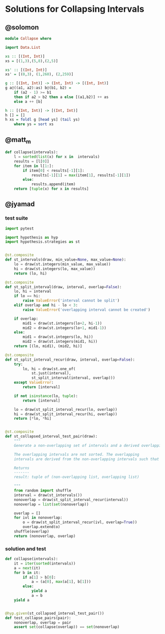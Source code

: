 * Solutions for Collapsing Intervals
** @solomon

#+begin_src haskell
module Collapse where

import Data.List

xs :: [(Int, Int)]
xs = [(1,3),(5,8),(2,5)]

xs' :: [(Int, Int)]
xs' = [(0,3), (1,260), (2,259)]

g :: [(Int, Int)] -> (Int, Int) -> [(Int, Int)]
g a@((a1, a2):as) b@(b1, b2) =
    if (a2 - 1) >= b1
    then if a2 > b2 then a else [(a1,b2)] ++ as
    else a ++ [b]

h :: [(Int, Int)] -> [(Int, Int)]
h [] = []
h xs = foldl g [head ys] (tail ys)
    where ys = sort xs
#+end_src

** @matt_m

#+begin_src python
def collapse(intervals):
    l = sorted(list(x) for x in  intervals)
    results = [l[0]]
    for item in l[1:]:
        if item[0] < results[-1][1]:
            results[-1][1] = max(item[1], results[-1][1])
        else:
            results.append(item)
    return [tuple(x) for x in results]
#+end_src

** @jyamad
*** test suite

#+begin_src python
import pytest

import hypothesis as hyp
import hypothesis.strategies as st


@st.composite
def st_intervals(draw, min_value=None, max_value=None):
    lo = draw(st.integers(min_value, max_value))
    hi = draw(st.integers(lo, max_value))
    return (lo, hi)

@st.composite
def st_split_interval(draw, interval, overlap=False):
    lo, hi = interval
    if lo == hi:
        raise ValueError('interval cannot be split')
    elif overlap and hi - lo < 3:
        raise ValueError('overlapping interval cannot be created')

    if overlap:
        mid1 = draw(st.integers(lo+2, hi-1))
        mid2 = draw(st.integers(lo+1, mid1-1))
    else:
        mid1 = draw(st.integers(lo, hi))
        mid2 = draw(st.integers(mid1, hi))
    return [(lo, mid1), (mid2, hi)]

@st.composite
def st_split_interval_recur(draw, interval, overlap=False):
    try:
        lo, hi = draw(st.one_of(
            st.just(interval),
            st_split_interval(interval, overlap)))
    except ValueError:
        return [interval]

    if not isinstance(lo, tuple):
        return [interval]

    lo = draw(st_split_interval_recur(lo, overlap))
    hi = draw(st_split_interval_recur(hi, overlap))
    return [*lo, *hi]


@st.composite
def st_collapsed_interval_test_pair(draw):
    """
    Generate a non-overlapping set of intervals and a derived overlapping set

    The overlapping intervals are not sorted. The overlapping
    intervals are derived from the non-overlapping intervals such that

    Returns
    -------
    result: tuple of (non-overlapping list, overlapping list)

    """
    from random import shuffle
    interval = draw(st_intervals())
    nonoverlap = draw(st_split_interval_recur(interval))
    nonoverlap = list(set(nonoverlap))

    overlap = []
    for ivl in nonoverlap:
        o = draw(st_split_interval_recur(ivl, overlap=True))
        overlap.extend(o)
    shuffle(overlap)
    return (nonoverlap, overlap)
#+end_src

*** solution and test

#+begin_src python
def collapse(intervals):
    it = iter(sorted(intervals))
    a = next(it)
    for b in it:
        if a[1] > b[0]:
            a = (a[0], max(a[1], b[1]))
        else:
            yield a
            a = b
    yield a


@hyp.given(st_collapsed_interval_test_pair())
def test_collapse_pairs(pair):
    nonoverlap, overlap = pair
    assert set(collapse(overlap)) == set(nonoverlap)
#+end_src

